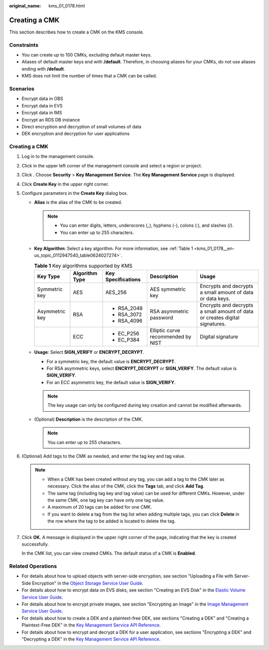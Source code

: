 :original_name: kms_01_0178.html

.. _kms_01_0178:

Creating a CMK
==============

This section describes how to create a CMK on the KMS console.

Constraints
-----------

-  You can create up to 100 CMKs, excluding default master keys.
-  Aliases of default master keys end with **/default**. Therefore, in choosing aliases for your CMKs, do not use aliases ending with **/default**.
-  KMS does not limit the number of times that a CMK can be called.

Scenarios
---------

-  Encrypt data in OBS
-  Encrypt data in EVS
-  Encrypt data in IMS
-  Encrypt an RDS DB instance
-  Direct encryption and decryption of small volumes of data
-  DEK encryption and decryption for user applications


Creating a CMK
--------------

#. Log in to the management console.

#. Click |image1| in the upper left corner of the management console and select a region or project.

#. Click |image2|. Choose **Security** > **Key Management Service**. The **Key Management Service** page is displayed.

#. Click **Create Key** in the upper right corner.

#. Configure parameters in the **Create Key** dialog box.

   -  **Alias** is the alias of the CMK to be created.

      .. note::

         -  You can enter digits, letters, underscores (_), hyphens (-), colons (:), and slashes (/).
         -  You can enter up to 255 characters.

   -  **Key Algorithm**: Select a key algorithm. For more information, see :ref:`Table 1 <kms_01_0178__en-us_topic_0112947540_table0624027274>`.

      .. _kms_01_0178__en-us_topic_0112947540_table0624027274:

      .. table:: **Table 1** Key algorithms supported by KMS

         +----------------+----------------+--------------------+------------------------------------+-----------------------------------------------------------------------------+
         | Key Type       | Algorithm Type | Key Specifications | Description                        | Usage                                                                       |
         +================+================+====================+====================================+=============================================================================+
         | Symmetric key  | AES            | AES_256            | AES symmetric key                  | Encrypts and decrypts a small amount of data or data keys.                  |
         +----------------+----------------+--------------------+------------------------------------+-----------------------------------------------------------------------------+
         | Asymmetric key | RSA            | -  RSA_2048        | RSA asymmetric password            | Encrypts and decrypts a small amount of data or creates digital signatures. |
         |                |                | -  RSA_3072        |                                    |                                                                             |
         |                |                | -  RSA_4096        |                                    |                                                                             |
         +----------------+----------------+--------------------+------------------------------------+-----------------------------------------------------------------------------+
         |                | ECC            | -  EC_P256         | Elliptic curve recommended by NIST | Digital signature                                                           |
         |                |                | -  EC_P384         |                                    |                                                                             |
         +----------------+----------------+--------------------+------------------------------------+-----------------------------------------------------------------------------+

   -  **Usage**: Select **SIGN_VERIFY** or **ENCRYPT_DECRYPT**.

      -  For a symmetric key, the default value is **ENCRYPT_DECRYPT**.
      -  For RSA asymmetric keys, select **ENCRYPT_DECRYPT** or **SIGN_VERIFY**. The default value is **SIGN_VERIFY**.
      -  For an ECC asymmetric key, the default value is **SIGN_VERIFY**.

      .. note::

         The key usage can only be configured during key creation and cannot be modified afterwards.

   -  (Optional) **Description** is the description of the CMK.

      .. note::

         You can enter up to 255 characters.

#. (Optional) Add tags to the CMK as needed, and enter the tag key and tag value.

   .. note::

      -  When a CMK has been created without any tag, you can add a tag to the CMK later as necessary. Click the alias of the CMK, click the **Tags** tab, and click **Add Tag**.
      -  The same tag (including tag key and tag value) can be used for different CMKs. However, under the same CMK, one tag key can have only one tag value.
      -  A maximum of 20 tags can be added for one CMK.
      -  If you want to delete a tag from the tag list when adding multiple tags, you can click **Delete** in the row where the tag to be added is located to delete the tag.

#. Click **OK**. A message is displayed in the upper right corner of the page, indicating that the key is created successfully.

   In the CMK list, you can view created CMKs. The default status of a CMK is **Enabled**.

Related Operations
------------------

-  For details about how to upload objects with server-side encryption, see section "Uploading a File with Server-Side Encryption" in the `Object Storage Service User Guide <https://docs.sc.otc.t-systems.com/usermanual/obs/en-us_topic_0045853692.html>`__.
-  For details about how to encrypt data on EVS disks, see section "Creating an EVS Disk" in the `Elastic Volume Service User Guide <https://docs.sc.otc.t-systems.com/en-us/usermanual/evs/evs_01_0119.html>`__.
-  For details about how to encrypt private images, see section "Encrypting an Image" in the `Image Management Service User Guide <https://docs.sc.otc.t-systems.com/en-us/ims/index.html>`__.
-  For details about how to create a DEK and a plaintext-free DEK, see sections "Creating a DEK" and "Creating a Plaintext-Free DEK" in the `Key Management Service API Reference <https://docs.sc.otc.t-systems.com/api/kms/kms_02_0050.html>`__.
-  For details about how to encrypt and decrypt a DEK for a user application, see sections "Encrypting a DEK" and "Decrypting a DEK" in the `Key Management Service API Reference <https://docs.sc.otc.t-systems.com/api/kms/kms_02_0050.html>`__.

.. |image1| image:: /_static/images/en-us_image_0000001284811084.png
.. |image2| image:: /_static/images/en-us_image_0000001295227514.png
